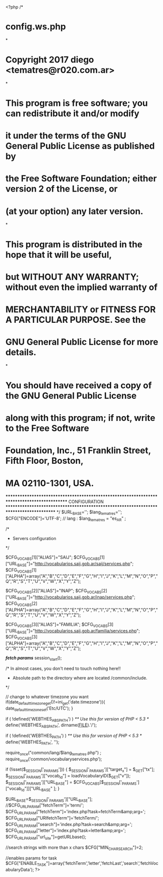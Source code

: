 <?php
/*
*      config.ws.php
*
*      Copyright 2017 diego <tematres@r020.com.ar>
*
*      This program is free software; you can redistribute it and/or modify
*      it under the terms of the GNU General Public License as published by
*      the Free Software Foundation; either version 2 of the License, or
*      (at your option) any later version.
*
*      This program is distributed in the hope that it will be useful,
*      but WITHOUT ANY WARRANTY; without even the implied warranty of
*      MERCHANTABILITY or FITNESS FOR A PARTICULAR PURPOSE.  See the
*      GNU General Public License for more details.
*
*      You should have received a copy of the GNU General Public License
*      along with this program; if not, write to the Free Software
*      Foundation, Inc., 51 Franklin Street, Fifth Floor, Boston,
*      MA 02110-1301, USA.

********************************************************************************************
CONFIGURATION
***************************************************************************************
*/
$URL_BASE='';
$lang_tematres='';
$CFG["ENCODE"]='UTF-8';
// lang :
$lang_tematres = "es_AR" ;


/*
 * Servers configuration
 */

$CFG_VOCABS[1]["ALIAS"]="SAIJ";
$CFG_VOCABS[1]["URL_BASE"]="http://vocabularios.saij.gob.ar/saij/services.php";
$CFG_VOCABS[1]["ALPHA"]=array("A","B","C","D","E","F","G","H","I","J","K","L","M","N","O","P","Q","R","S","T","U","V","W","X","Y","Z");

$CFG_VOCABS[2]["ALIAS"]="INAP";
$CFG_VOCABS[2]["URL_BASE"]="http://vocabularios.saij.gob.ar/inap/services.php";
$CFG_VOCABS[2]["ALPHA"]=array("A","B","C","D","E","F","G","H","I","J","K","L","M","N","O","P","Q","R","S","T","U","V","W","X","Y","Z");

$CFG_VOCABS[3]["ALIAS"]="FAMILIA";
$CFG_VOCABS[3]["URL_BASE"]="http://vocabularios.saij.gob.ar/familia/services.php";
$CFG_VOCABS[3]["ALPHA"]=array("A","B","C","D","E","F","G","H","I","J","K","L","M","N","O","P","Q","R","S","T","U","V","W","X","Y","Z");


/*fetch params*/
session_start();


/*  In almost cases, you don't need to touch nothing here!!
 *  Absolute path to the directory where are located /common/include.
 */

 // change to whatever timezone you want
 if(date_default_timezone_get()!=ini_get('date.timezone')){
 	date_default_timezone_set('Etc/UTC');
 }

if ( !defined('WEBTHES_ABSPATH') )
	/** Use this for version of PHP < 5.3 */
	define('WEBTHES_ABSPATH', dirname(__FILE__).'/');

if ( !defined('WEBTHES_PATH') )
	/** Use this for version of PHP < 5.3 */
	define('WEBTHES_PATH', '');

	require_once("common/lang/$lang_tematres.php") ;
	require_once('common/vocabularyservices.php');

	if (!isset($_SESSION['_PARAMS']))	{
		$_SESSION['_PARAMS']["target_x"] = $_GET["tx"];
		$_SESSION['_PARAMS']["vocab_id"] = loadVocabularyID($_GET["v"]);
		$_SESSION['_PARAMS']["URL_BASE"] = $CFG_VOCABS[$_SESSION['_PARAMS']["vocab_id"]]["URL_BASE" ];
	}

	$URL_BASE=$_SESSION['_PARAMS']["URL_BASE"];
	//$CFG_URL_PARAM["fetchTerm"]='term/';
	$CFG_URL_PARAM["fetchTerm"]='index.php?task=fetchTerm&amp;arg=';
	$CFG_URL_PARAM["URIfetchTerm"]='fetchTerm/';
	$CFG_URL_PARAM["search"]='index.php?task=search&amp;arg=';
	$CFG_URL_PARAM["letter"]='index.php?task=letter&amp;arg=';
	$CFG_URL_PARAM["url_site"]=getURLbase();

	//search strings with more than x chars
	$CFG["MIN_CHAR_SEARCH"]=2;

  //enables params for task
  $CFG["ENABLE_TASK"]=array('fetchTerm','letter','fetchLast','search','fetchVocabularyData');
?>
